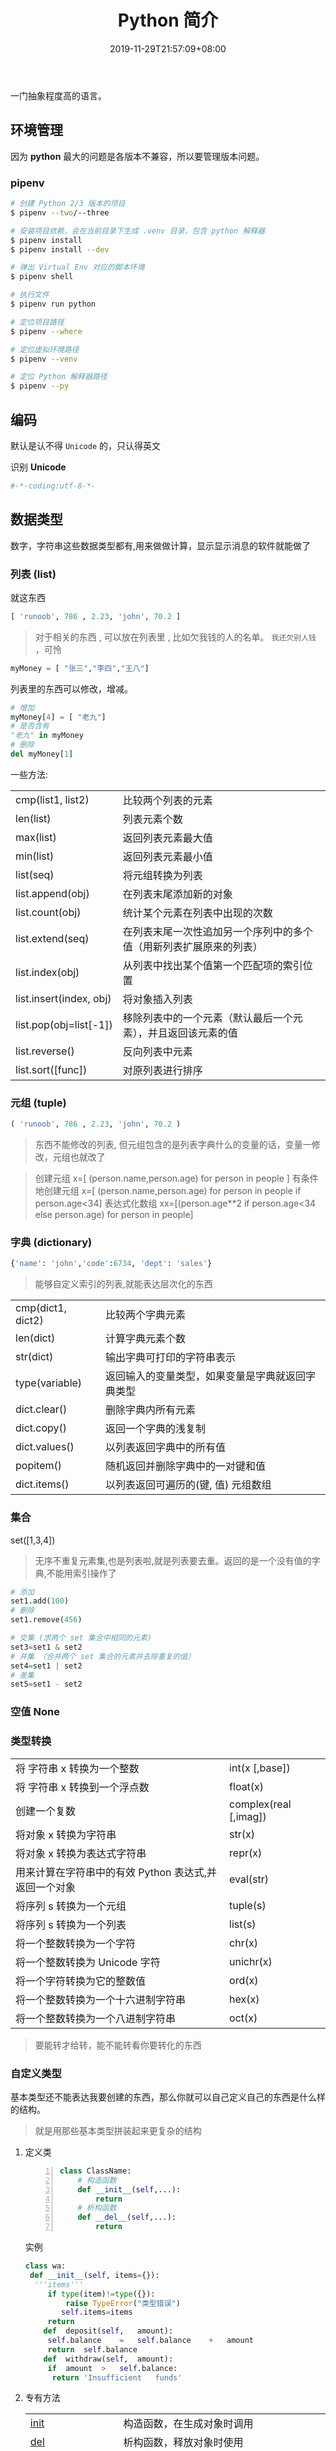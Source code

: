 #+TITLE: Python 简介
#+DESCRIPTION: Python 语言学习笔记
#+CATEGORIES[]: 语言用法
#+TAGS[]: Python
#+DATE: 2019-11-29T21:57:09+08:00


一门抽象程度高的语言。
  # more 

** 环境管理
   因为 *python* 最大的问题是各版本不兼容，所以要管理版本问题。  
*** pipenv 
    
    #+begin_src sh
      # 创建 Python 2/3 版本的项目
      $ pipenv --two/--three

      # 安装项目依赖，会在当前目录下生成 .venv 目录，包含 python 解释器
      $ pipenv install
      $ pipenv install --dev

      # 弹出 Virtual Env 对应的脚本环境
      $ pipenv shell

      # 执行文件
      $ pipenv run python

      # 定位项目路径
      $ pipenv --where

      # 定位虚拟环境路径
      $ pipenv --venv

      # 定位 Python 解释器路径
      $ pipenv --py
    #+end_src
** 编码
   默认是认不得 ~Unicode~ 的，只认得英文
   
   识别 *Unicode* 
   #+begin_src python
     #-*-coding:utf-8-*-
   #+end_src

** 数据类型
   数字，字符串这些数据类型都有,用来做做计算，显示显示消息的软件就能做了
*** 列表 (list)
    就这东西
    #+begin_src python
      [ 'runoob', 786 , 2.23, 'john', 70.2 ]
    #+end_src
 
    #+begin_quote
    对于相关的东西 ,  可以放在列表里 , 比如欠我钱的人的名单。 ~我还欠别人钱~ ，可怜
    #+end_quote
    #+begin_src python
      myMoney = [ "张三","李四","王八"]
    #+end_src
 
    列表里的东西可以修改，增减。 
    #+begin_src python
      # 增加
      myMoney[4] = [ "老九"]
      # 是否含有 
      "老九" in myMoney
      # 删除
      del myMoney[1]
    #+end_src
 
    一些方法: 
    | cmp(list1, list2)       | 比较两个列表的元素                                                 |
    | len(list)               | 列表元素个数                                                       |
    | max(list)               | 返回列表元素最大值                                                 |
    | min(list)               | 返回列表元素最小值                                                 |
    | list(seq)               | 将元组转换为列表                                                   |
    | list.append(obj)        | 在列表末尾添加新的对象                                             |
    | list.count(obj)         | 统计某个元素在列表中出现的次数                                     |
    | list.extend(seq)        | 在列表末尾一次性追加另一个序列中的多个值（用新列表扩展原来的列表） |
    | list.index(obj)         | 从列表中找出某个值第一个匹配项的索引位置                           |
    | list.insert(index, obj) | 将对象插入列表                                                     |
    | list.pop(obj=list[-1])  | 移除列表中的一个元素（默认最后一个元素），并且返回该元素的值       |
    | list.reverse()          | 反向列表中元素                                                     |
    | list.sort([func])       | 对原列表进行排序                                                   |

*** 元组 (tuple)  
    #+begin_src python
      ( 'runoob', 786 , 2.23, 'john', 70.2 )
    #+end_src
    
    #+begin_quote
    东西不能修改的列表, 但元组包含的是列表字典什么的变量的话，变量一修改，元组也就改了
    #+end_quote
    
    #+begin_quote
    创建元组 x=[ (person.name,person.age) for person in people ]
    有条件地创建元组    x=[ (person.name,person.age) for person in people if person.age<34]
    表达式化数组 xx=[(person.age**2 if person.age<34 else person.age) for person in people]
    #+end_quote
 
*** 字典 (dictionary) 
    #+begin_src python
      {'name': 'john','code':6734, 'dept': 'sales'}
    #+end_src
    #+begin_quote
    能够自定义索引的列表,就能表达层次化的东西 
    #+end_quote
    
    | cmp(dict1, dict2) | 比较两个字典元素                                 |
    | len(dict)         | 计算字典元素个数                                 |
    | str(dict)         | 输出字典可打印的字符串表示                       |
    | type(variable)    | 返回输入的变量类型，如果变量是字典就返回字典类型 |
    | dict.clear()      | 删除字典内所有元素                               |
    | dict.copy()       | 返回一个字典的浅复制                             |
    | dict.values()     | 以列表返回字典中的所有值                         |
    | popitem()         | 随机返回并删除字典中的一对键和值                 |
    | dict.items()      | 以列表返回可遍历的(键, 值) 元组数组              |
   
*** 集合 
    set([1,3,4])
    #+begin_quote
    无序不重复元素集,也是列表啦,就是列表要去重。返回的是一个没有值的字典,不能用索引操作了  
    #+end_quote
   
    #+begin_src python
      # 添加
      set1.add(100)
      # 删除
      set1.remove(456)

      # 交集 (求两个 set 集合中相同的元素)
      set3=set1 & set2
      # 并集 （合并两个 set 集合的元素并去除重复的值）
      set4=set1 | set2
      # 差集
      set5=set1 - set2
    #+end_src
*** 空值 None
*** 类型转换
    
    | 将 字符串 x 转换为一个整数                            | int(x [,base])         |
    | 将 字符串 x 转换到一个浮点数                          | float(x)               |
    | 创建一个复数                                          | complex(real [,imag])  |
    | 将对象 x 转换为字符串                                 | str(x)                 |
    | 将对象 x 转换为表达式字符串                           | repr(x)                |
    | 用来计算在字符串中的有效 Python 表达式,并返回一个对象 | eval(str)              |
    | 将序列 s 转换为一个元组                               | tuple(s)               |
    | 将序列 s 转换为一个列表                               | list(s)                |
    | 将一个整数转换为一个字符                              | chr(x)                 |
    | 将一个整数转换为 Unicode 字符                         | unichr(x)              |
    | 将一个字符转换为它的整数值                            | ord(x)                 |
    | 将一个整数转换为一个十六进制字符串                    | hex(x)                 |
    | 将一个整数转换为一个八进制字符串                      | oct(x)                 |
    #+begin_quote
    要能转才给转，能不能转看你要转化的东西 
    #+end_quote
*** 自定义类型  
    基本类型还不能表达我要创建的东西，那么你就可以自己定义自己的东西是什么样的结构。
    #+begin_quote
    就是用那些基本类型拼装起来更复杂的结构
    #+end_quote

**** 定义类 
     #+begin_src python -n
       class ClassName:
           # 构造函数
           def __init__(self,...):
               return
           # 析构函数
           def __del__(self,...):
               return 
     #+end_src
     
    实例 
     #+BEGIN_SRC python
       class wa:
        def __init__(self, items={}):
         '''items'''
            if type(item)!=type({}):
                raise TypeError("类型错误")
               self.items=items
            return
           def	deposit(self,	amount):
            self.balance	=	self.balance	+	amount
            return	self.balance
           def	withdraw(self,	amount):
            if	amount	>	self.balance:
             return	'Insufficient	funds'
     #+END_SRC
**** 专有方法
     | __init__                      | 构造函数，在生成对象时调用                                                                                       |
     | __del__                       | 析构函数，释放对象时使用                                                                                         |
     | __repr__                      | 打印，转换                                                                                                       |
     | __setitem__                   | 按照索引赋值                                                                                                     |
     | __getitem__                   | 按照索引获取值                                                                                                   |
     | __len__                       | 获得长度                                                                                                         |
     | __cmp__                       | 比较运算                                                                                                         |
     | __call__                      | 函数调用                                                                                                         |
     | __add__                       | 加运算                                                                                                           |
     | __sub__                       | 减运算                                                                                                           |
     | __mul__                       | 乘运算                                                                                                           |
     | __div__                       | 除运算                                                                                                           |
     | __mod__                       | 求余运算                                                                                                         |
     | __pow__                       | 乘方                                                                                                             |
     | type(obj)                     | 来获取对象的相应类型；                                                                                           |
     | isinstance(obj, type)         | 判断对象是否为指定的 type 类型的实例；                                                                           |
     | hasattr(obj, attr)            | 判断对象是否具有指定属性/方法；                                                                                  |
     | getattr(obj, attr[, default]) | 获取属性/方法的值, 要是没有对应的属性则返回 default 值（前提是设置了 default），否则会抛出 AttributeError 异常； |
     | setattr(obj, attr, value)     | 设定该属性/方法的值，类似于 obj.attr=value；                                                                     |
     | dir(obj)                      | 可以获取相应对象的所有属性和方法名的列表：不带参数，显示环境下的变量，引入的模块数组                             |
    
**** 类的继承
***** 继承已经定义的类
      #+begin_src python
        class ClassName(BaseClassName):
      #+end_src

      在定义类的时候，可以在括号里写继承的类，一开始也提到过，如果不用继承类的时
      候，也要写继承 object 类，因为在 Python 中 object 类是一切类的父类。

      当然上面的是单继承，Python 也是支持多继承的，具体的语法如下：

      #+begin_src python
      class ClassName(Base1,Base2,Base3):
      #+end_src
*****  调用父类的方法
      一个类继承了父类后，可以直接调用父类的方法的，比如下面的例子，`UserInfo2`
      继承自父类 `UserInfo` ，可以直接调用父类的 `get_account` 方法。
      #+begin_src python
      #!/usr/bin/env python
      # -*- coding: UTF-8 -*-

      class UserInfo(object):
      lv = 5

      def __init__(self, name, age, account):
      self.name = name
      self._age = age
      self.__account = account

      def get_account(self):
      return self.__account


      class UserInfo2(UserInfo):
      pass


      if __name__ == '__main__':
      userInfo2 = UserInfo2('两点水', 23, 347073565);
      print(userInfo2.get_account())
      #+end_src
***** 父类方法的重写 
      当然，也可以重写父类的方法。
     #+begin_src python
     #!/usr/bin/env python3
      # -*- coding: UTF-8 -*-

      class UserInfo(object):
      lv = 5

      def __init__(self, name, age, account):
      self.name = name
      self._age = age
      self.__account = account

      def get_account(self):
      return self.__account

      @classmethod
      def get_name(cls):
      return cls.lv

      @property
      def get_age(self):
      return self._age


      class UserInfo2(UserInfo):
      def __init__(self, name, age, account, sex):
      super(UserInfo2, self).__init__(name, age, account)
      self.sex = sex;


      if __name__ == '__main__':
      userInfo2 = UserInfo2('两点水', 23, 347073565, '男');
      # 打印所有属性
      print(dir(userInfo2))
      # 打印构造函数中的属性
      print(userInfo2.__dict__)
      print(UserInfo2.get_name())
     #+end_src
***** 子类的类型判断 

      可以使用 isinstance() 函数,

      一个例子就能看懂 isinstance() 函数的用法了。

**** 类属性与方法
     #+begin_verse
     类的私有属性
      __private_attrs：两个下划线开头，声明该属性为私有，不能在类地外部被使用或直接访问。在类内部的方法中使用时 self.__private_attrs 类的方法
     #+end_verse
      
     #+begin_verse
     类的私有方法
      __private_method：两个下划线开头，声明该方法为私有方法，不能在类地外部调用。在类的内部调用 self.__private_methods 
     #+end_verse
      
**** 类的多态
     多态的概念其实不难理解，它是指对不同类型的变量进行相同的操作，它会根据对象
     （或类）类型的不同而表现出不同的行为。

     事实上，我们经常用到多态的性质，比如：
     #+begin_src python
     >>> 1 + 2
     3
     >>> 'a' + 'b'
     'ab'
     #+end_src

     可以看到，我们对两个整数进行 + 操作，会返回它们的和，对两个字符进行相同的 +
     操作，会返回拼接后的字符串。也就是说，不同类型的对象对同一消息会作出不同的
     响应。

** 自定义操作 
*** 定义函数
    #+BEGIN_SRC python
      def functionname( parameters ):
          "函数_文档字符串"
          function_suite
          return [expression]
    #+END_SRC
*** 返回多个值 return b , a
    其实返回了一个元组
*** 不定长参数
    你指望多
    #+begin_src python
      def print_user_info( name ,  age  , sex = '男' , * hobby):
          # 打印用户信息
          print('爱好：{}'.format(hobby))
          return;

      # 调用 print_user_info 函数
      print_user_info( '两点水' ,18 , '女', '打篮球','打羽毛球','跑步')
    #+end_src
*** 关键字参数 
    不用关心参数列表定义时的顺序
    #+begin_src python
      def print_user_info( name ,  age  , sex = '男' ):
          # 打印用户信息
          print('性别：{}'.format(sex))
          return;

      # 调用 print_user_info 函数
      print_user_info( name = '两点水' ,age = 18 , sex = '女')
    #+end_src

*** 匿名函数 lambda 
    这种函数不用给名字，就用一次，因为下次不用了
    
    #+begin_src python
      lambda [arg1 [,arg2,.....argn]]:expression
    #+end_src
     
    #+begin_src python
      # -*- coding: UTF-8 -*-

      sum = lambda num1 , num2 : num1 + num2;
      print( sum( 1 , 2 ) )
    #+end_src
*** 入口函数
   相当于其他语言中的 ~main~ 函数，这不是一个函数，暂且这么叫吧，这表达式一定成立
      #+begin_src python
      if __name__ == '__main__':
      #+end_src
      
** 控制流程(决定了操作的走向)
   #+begin_verse
    判断条件的 if else
    多次操作的 for while
   #+end_verse
** 模块
   #+begin_verse
   数据类型扩展了好多，天南海北的，有操作硬件的，有控制界面的，有控制数字处理的，有控制音乐什么的，好多呢
   怎么处理，就想文件夹一样，给分个级，再加一层，就想到了用模块的方法。
   #+end_verse
   
*** 定义模块   
   一个 ~python~ 代码文件就是模块了，用文件名表示模块名 (后缀不需要的啊) 
   
   这个文件名叫 ~pymodule.py~ ,模块名就叫 ~pymodule~
   #+begin_src python -n
     # 这个是一个杂乱的模块
     class animal:
         def show():
             print("i am animal")

     name="aming"
     __myname__="aming"
     _myname="aming"

     def wel():
         print("i am wel function")
   #+end_src
*** 使用模块 
    使用模块中的一个东西 ,使用全部用通配符 ~*~
    #+begin_src python
      from person_start import Person
    #+end_src

    使用模块中的所有东西
    #+begin_src python
    import module1[, module2[,... moduleN]
    #+end_src
    
   用法 
   #+begin_src python
     #!/usr/bin/env python3
     # -*- coding: utf-8 -*-

     from pymodule import name
     print(name)

     import pymodule
     print(pymodule.__myname__)
   #+end_src
   
   #+begin_quote
   区别在使用时名字的约束
   #+end_quote
*** 模块属性
    __name__ 
*** 作用域
    正常的函数和变量名是公开的（public），可以被直接引用，比如：abc，ni12，PI 等
    `__xxx__`这样的变量是特殊变量，可以被直接引用，但是有特殊用途
    `_xxx` 和 `__xxx` 这样的函数或变量就是非公开的（private），不应该被直接引用
    这是约定吧 !
** 包
   光模块不够啊，一个文件放不了什么东西啊，可以用包，包里有很多模块，这样的层次，
   包是一个目录
   
  包的使用
  #+begin_src python
    import 目录名.模块名
  #+end_src
  模块名前加一个目录名和一个 点就可以了 
** 测试
   有时，有些操作我们会筛选掉，这时用报错的方法挺好的。用来测试
   #+begin_src python
     try:
      "nihao".index('bao')
     except Exception:
      print "some error"
   #+end_src

*** 触发异常
    : raise [Exception [, args [, traceback]]]
** 帮助
   help()  函数或类文档字串说明
   dir() 函数或类的属性
